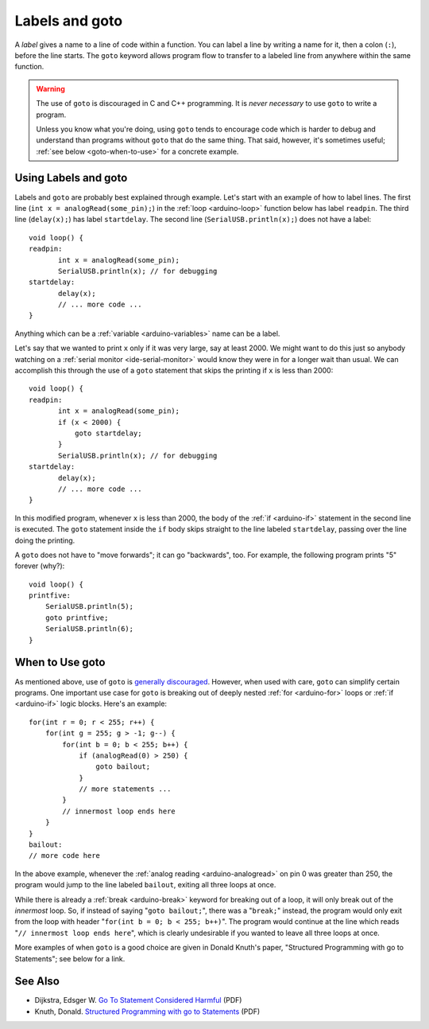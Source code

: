 .. highlight:: cpp

.. _arduino-goto:

Labels and goto
===============

A *label* gives a name to a line of code within a function.  You can
label a line by writing a name for it, then a colon (``:``), before
the line starts.  The ``goto`` keyword allows program flow to transfer
to a labeled line from anywhere within the same function.

.. warning:: The use of ``goto`` is discouraged in C and C++
   programming.  It is *never necessary* to use ``goto`` to write a
   program.

   Unless you know what you're doing, using ``goto`` tends to
   encourage code which is harder to debug and understand than
   programs without ``goto`` that do the same thing.  That said,
   however, it's sometimes useful; :ref:`see below <goto-when-to-use>`
   for a concrete example.

Using Labels and goto
---------------------

Labels and ``goto`` are probably best explained through example.
Let's start with an example of how to label lines.  The first line
(``int x = analogRead(some_pin);``) in the :ref:`loop <arduino-loop>`
function below has label ``readpin``.  The third line (``delay(x);``)
has label ``startdelay``.  The second line (``SerialUSB.println(x);``)
does not have a label::

       void loop() {
       readpin:
              int x = analogRead(some_pin);
              SerialUSB.println(x); // for debugging
       startdelay:
              delay(x);
              // ... more code ...
       }

Anything which can be a :ref:`variable <arduino-variables>` name can
be a label.

Let's say that we wanted to print ``x`` only if it was very large, say
at least 2000.  We might want to do this just so anybody watching on a
:ref:`serial monitor <ide-serial-monitor>` would know they were in for
a longer wait than usual.  We can accomplish this through the use of a
``goto`` statement that skips the printing if ``x`` is less than
2000::

       void loop() {
       readpin:
              int x = analogRead(some_pin);
              if (x < 2000) {
                  goto startdelay;
              }
              SerialUSB.println(x); // for debugging
       startdelay:
              delay(x);
              // ... more code ...
       }

In this modified program, whenever ``x`` is less than 2000, the body
of the :ref:`if <arduino-if>` statement in the second line is
executed.  The ``goto`` statement inside the ``if`` body skips
straight to the line labeled ``startdelay``, passing over the line
doing the printing.

A ``goto`` does not have to "move forwards"; it can go "backwards",
too.  For example, the following program prints "5" forever (why?)::

    void loop() {
    printfive:
        SerialUSB.println(5);
        goto printfive;
        SerialUSB.println(6);
    }

.. _goto-when-to-use:

When to Use goto
----------------

As mentioned above, use of ``goto`` is `generally discouraged
<http://en.wikipedia.org/wiki/Goto#Criticism_and_decline>`_.  However,
when used with care, ``goto`` can simplify certain programs.  One
important use case for ``goto`` is breaking out of deeply nested
:ref:`for <arduino-for>` loops or :ref:`if <arduino-if>` logic blocks.
Here's an example::

    for(int r = 0; r < 255; r++) {
        for(int g = 255; g > -1; g--) {
            for(int b = 0; b < 255; b++) {
                if (analogRead(0) > 250) {
                    goto bailout;
                }
                // more statements ... 
            }
            // innermost loop ends here
        }
    }
    bailout:
    // more code here

In the above example, whenever the :ref:`analog reading
<arduino-analogread>` on pin 0 was greater than 250, the program would
jump to the line labeled ``bailout``, exiting all three loops at once.

While there is already a :ref:`break <arduino-break>` keyword for
breaking out of a loop, it will only break out of the *innermost*
loop.  So, if instead of saying "``goto bailout;``", there was a
"``break;``" instead, the program would only exit from the loop with
header "``for(int b = 0; b < 255; b++)``".  The program would continue
at the line which reads "``// innermost loop ends here``", which is
clearly undesirable if you wanted to leave all three loops at once.

More examples of when ``goto`` is a good choice are given in Donald
Knuth's paper, "Structured Programming with go to Statements"; see
below for a link.

See Also
--------

- Dijkstra, Edsger W. `Go To Statement Considered Harmful <http://citeseerx.ist.psu.edu/viewdoc/download?doi=10.1.1.92.4846&rep=rep1&type=pdf>`_ (PDF)

- Knuth, Donald. `Structured Programming with go to Statements <http://pplab.snu.ac.kr/courses/adv_pl05/papers/p261-knuth.pdf>`_ (PDF)
